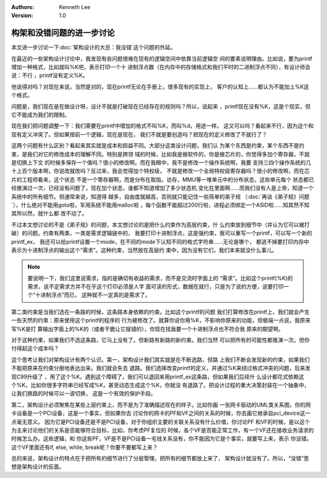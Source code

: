 .. Kenneth Lee 版权所有 2021

:Authors: Kenneth Lee
:Version: 1.0

构架和没错问题的进一步讨论
***************************************

本文进一步讨论一下\ :doc:`架构设计的大忌：我没错`\ 这个问题的外延。

在最近的一些架构设计讨论中，我发现有些问题很难在现有的逻辑空间中依靠当前逻辑空
间的要素说明理由。比如说，要为printf增加一种格式，比如就叫%K吧，表示打印一个十
进制浮点数（在内存中的存储格式和我们平时的二进制浮点不同），有设计师会说：不行
，printf没有定义%K。

他说得对吗？对现在来说，当然是对的，现在printf无论在手册上，很多现有的实现上，
客户的认知上……都认为不能加上%K这个格式。

问题是，我们现在是在做设计呀，设计不就是打破现在已经存在的规则吗？所以，说起来
，printf现在没有%K，这是个现实，但它不能成为我们的限制。

现在我们把问题调整一下：我们需要在printf中增加的格式不叫%K，而叫%d，用途一样。
这又可以吗？看起来不行，因为这个和现有定义冲突了。但如果按前一个逻辑，现在是现在，
我们不就是要创造吗？把现在的定义修改了不就行了？

这两个问题有什么区别？看起来其实就是成本和损益不同。大部分这类设计问题，我们认
为某个东西是约束，某个东西不是约束，是我们对它的修改成本的理解不同。特别是跨领
域的时候，比如我是做软件的，你是做芯片的，你觉得多加个寄存器，不就是切换上下文
的时候多保存一个值吗？很小的修改啊。而在我眼中，我不是修改一个操作系统啊，我要
支持三四个操作系统的几十上百个版本啊，你说改就改吗？反过来，我会觉得加个特权级，
不就是修改一个全局特权级寄存器吗？很小的修改啊，而在芯片的工程师看来，这个状态
不是一个寄存器啊，而是分布在取指，访存，MMU等一堆单元中的分布状态，这些单元每个
状态都已经推演过一次，已经没有问题了，现在加个状态，谁都不知道增加了多少状态机
变化在里面啊……而我们没有人是上帝，知道一个系统中的所有细节。但通常来说，知道得
越多，自由度就越高，否则就只能记住一些简单的弟子规
（\ :doc:`再谈《弟子规》问题`\ ），什么绝对不能用goto啦，军用系统不能用malloc啦
，每个函数不能超过200行啦，进程必须绑定一个ASID啦……知其然不知其所以然，就什么都
改不动了。

不过本文想讨论的不是《弟子规》的问题，本文想讨论的是把什么约束作为高层约束，什
么约束放到细节中（并认为它可以被打破）的问题。约束有两类，一类是需求逻辑链中的，
我要打印十进制浮点，这是强约束，我可以重写一个printf，可以写一个新的printf_ex，
我还可以给printf设置一个mode，在不同的mode下认知不同的格式字符串……无论是哪个，
都逃不掉要打印内存中表示为十进制浮点的输出这个“需求”。这种约束，当然放在高层约
束中，因为没有它们，我们本来就没什么事儿。

.. note::
   
   要说明一下，我们这里说需求，指的是确切有收益的需求，而不是交流时字面上的
   “需求”。比如这个printf(%K)的需求，说不定需求方并不在乎这个打印必须是人字
   面可读的形式，数据在就行，只是为了说的方便，说要打印一个“十进制浮点”而已，
   这种就不一定真的是需求了。

第二类约束是当我们选在一条路的时候，这条路本身依赖的约束。比如这个printf的问题
我们打算修改在printf上，我们就会产生一些天然的约束：原来使用这个printf的程序的
行为被修改了。就算你说你用%K，不影响你原来的功能，但极端一点说，我原来写%K是打
算输出字面上的%K的（或者干脆让它报错的），你现在找我要一个十进制浮点也不符合我
原来的期望啊。

对于这种约束，如果我们不选这条路，它马上没有了。但新路有新路的新约束。我们当然
可以把所有的可能性都推演一次。但你付得起这个成本吗？

这个思考让我们对架构设计有两个认识。第一，架构设计我们其实就是在不断选路，但路
上我们不断会发现新的约束，如果我们不能把原来在约束分册地表达出来。我们就会失去
退路。我们选择改变printf的定义，并通过%K来绕过格式冲突的问题，后来发现C99升级了
，用了这个%K，遇到这个障碍了，我们可以退回来用printf_ex这条路，但如果我们后续什
么设计都花式依赖这个%K，比如你很多字符串已经写成%K，甚至动态生成这个%K，你就没
有退路了。把设计过程的重大决策封装在一个抽象中，让我们换路的时候可以一波切换，
这是一个有效的保护手段。

第二，架构设计必须聚焦在某些上层约束上，而不是为了准确描述现在的样子。比如你画
一张网卡驱动的UML类关系图，你的网卡设备是一个PCI设备，这是一个事实，但如果你去
讨论你的网卡的PF和VF之间的关系的时候，你去画它继承自pci_device这一点毫无意义。
因为它是PCI设备还是不是PCI设备，对于你组织主要的关联关系没有什么价值，你讨论PF
和VF的时候，是以这个为主来讨论他们的关系是否能够符合目标，比如，你考虑PF复位的
时候，各个VF是否能正常工作，有一个VF还在接收业务请求的时候怎么办。这些逻辑，和
你这些PF，VF是不是PCI设备一毛钱关系没有，你不能因为它是个事实，就要写上来，表示
你没错。这个VF里面还有if, else, while, break呢？你要不要都写上来？

总的来说，架构设计的特点在于把所有的细节进行了分层管理，把所有的细节都放上来了，
架构设计就没有了。所以，“没错”思想是架构设计的反面。
